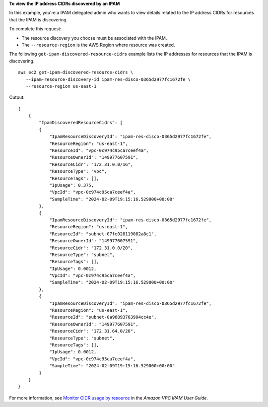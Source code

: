 **To view the IP address CIDRs discovered by an IPAM**

In this example, you're a IPAM delegated admin who wants to view details related to the IP address CIDRs for resources that the IPAM is discovering.

To complete this request:

* The resource discovery you choose must be associated with the IPAM.
* The ``--resource-region`` is the AWS Region where resource was created.

The following ``get-ipam-discovered-resource-cidrs`` example lists the IP addresses for resources that the IPAM is discovering. ::

     aws ec2 get-ipam-discovered-resource-cidrs \
        --ipam-resource-discovery-id ipam-res-disco-0365d2977fc1672fe \
        --resource-region us-east-1

Output::

    {
        {
            "IpamDiscoveredResourceCidrs": [
            {
                "IpamResourceDiscoveryId": "ipam-res-disco-0365d2977fc1672fe",
                "ResourceRegion": "us-east-1",
                "ResourceId": "vpc-0c974c95ca7ceef4a",
                "ResourceOwnerId": "149977607591",
                "ResourceCidr": "172.31.0.0/16",
                "ResourceType": "vpc",
                "ResourceTags": [],
                "IpUsage": 0.375,
                "VpcId": "vpc-0c974c95ca7ceef4a",
                "SampleTime": "2024-02-09T19:15:16.529000+00:00"
            },
            {
                "IpamResourceDiscoveryId": "ipam-res-disco-0365d2977fc1672fe",
                "ResourceRegion": "us-east-1",
                "ResourceId": "subnet-07fe028119082a8c1",
                "ResourceOwnerId": "149977607591",
                "ResourceCidr": "172.31.0.0/20",
                "ResourceType": "subnet",
                "ResourceTags": [],
                "IpUsage": 0.0012,
                "VpcId": "vpc-0c974c95ca7ceef4a",
                "SampleTime": "2024-02-09T19:15:16.529000+00:00"
            },
            {
                "IpamResourceDiscoveryId": "ipam-res-disco-0365d2977fc1672fe",
                "ResourceRegion": "us-east-1",
                "ResourceId": "subnet-0a96893763984cc4e",
                "ResourceOwnerId": "149977607591",
                "ResourceCidr": "172.31.64.0/20",
                "ResourceType": "subnet",
                "ResourceTags": [],
                "IpUsage": 0.0012,
                "VpcId": "vpc-0c974c95ca7ceef4a",
                "SampleTime": "2024-02-09T19:15:16.529000+00:00"
            }
        }
    }

For more information, see `Monitor CIDR usage by resource <https://docs.aws.amazon.com/vpc/latest/ipam/monitor-cidr-compliance-ipam.html>`__ in the *Amazon VPC IPAM User Guide*.